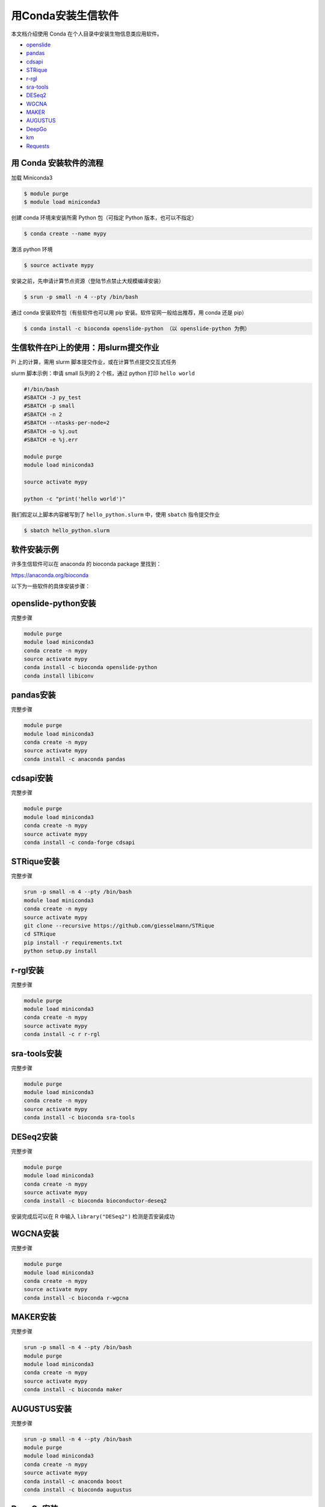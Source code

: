 .. _conda: 

用Conda安装生信软件
===================

本文档介绍使用 Conda 在个人目录中安装生物信息类应用软件。

-  `openslide <#openslide-python>`__
-  `pandas <#pandas>`__
-  `cdsapi <#cdsapi>`__
-  `STRique <#strique>`__
-  `r-rgl <#r-rgl>`__
-  `sra-tools <#sra-tools>`__
-  `DESeq2 <#deseq2>`__
-  `WGCNA <#wgcna>`__
-  `MAKER <#maker>`__
-  `AUGUSTUS <#augustus>`__
-  `DeepGo <#deepgo>`__
-  `km <#km>`__
-  `Requests <#requests>`__

用 Conda 安装软件的流程
-----------------------

加载 Miniconda3

.. code:: bash

   $ module purge
   $ module load miniconda3

创建 conda 环境来安装所需 Python 包（可指定 Python 版本，也可以不指定）

.. code:: bash

   $ conda create --name mypy

激活 python 环境

.. code:: bash

   $ source activate mypy

安装之前，先申请计算节点资源（登陆节点禁止大规模编译安装）

.. code:: bash

   $ srun -p small -n 4 --pty /bin/bash

通过 conda 安装软件包（有些软件也可以用 pip
安装。软件官网一般给出推荐，用 conda 还是 pip）

.. code:: bash

   $ conda install -c bioconda openslide-python （以 openslide-python 为例）

生信软件在Pi上的使用：用slurm提交作业
-----------------------------------------

Pi 上的计算，需用 slurm 脚本提交作业，或在计算节点提交交互式任务

slurm 脚本示例：申请 small 队列的 2 个核，通过 python 打印
``hello world``

.. code:: bash

   #!/bin/bash
   #SBATCH -J py_test
   #SBATCH -p small
   #SBATCH -n 2
   #SBATCH --ntasks-per-node=2
   #SBATCH -o %j.out
   #SBATCH -e %j.err

   module purge
   module load miniconda3

   source activate mypy

   python -c "print('hello world')"

我们假定以上脚本内容被写到了 ``hello_python.slurm`` 中，使用 ``sbatch``
指令提交作业

.. code:: bash

   $ sbatch hello_python.slurm

软件安装示例
------------

许多生信软件可以在 anaconda 的 bioconda package 里找到：

https://anaconda.org/bioconda

以下为一些软件的具体安装步骤：

openslide-python安装
---------------------

完整步骤

.. code:: bash

   module purge
   module load miniconda3
   conda create -n mypy
   source activate mypy
   conda install -c bioconda openslide-python
   conda install libiconv

pandas安装
-----------

完整步骤

.. code:: bash

   module purge
   module load miniconda3
   conda create -n mypy
   source activate mypy
   conda install -c anaconda pandas

cdsapi安装
-----------

完整步骤

.. code:: bash

   module purge
   module load miniconda3
   conda create -n mypy
   source activate mypy
   conda install -c conda-forge cdsapi

STRique安装
------------

完整步骤

.. code:: bash

   srun -p small -n 4 --pty /bin/bash
   module load miniconda3
   conda create -n mypy
   source activate mypy
   git clone --recursive https://github.com/giesselmann/STRique
   cd STRique
   pip install -r requirements.txt
   python setup.py install 

r-rgl安装
----------

完整步骤

.. code:: bash

   module purge
   module load miniconda3
   conda create -n mypy
   source activate mypy
   conda install -c r r-rgl

sra-tools安装
--------------

完整步骤

.. code:: bash

   module purge
   module load miniconda3
   conda create -n mypy
   source activate mypy
   conda install -c bioconda sra-tools

DESeq2安装
-----------

完整步骤

.. code:: bash

   module purge
   module load miniconda3
   conda create -n mypy
   source activate mypy
   conda install -c bioconda bioconductor-deseq2

安装完成后可以在 R 中输入 ``library("DESeq2")`` 检测是否安装成功

WGCNA安装
----------

完整步骤

.. code:: bash

   module purge
   module load miniconda3
   conda create -n mypy
   source activate mypy
   conda install -c bioconda r-wgcna

MAKER安装
----------

完整步骤

.. code:: bash

   srun -p small -n 4 --pty /bin/bash
   module purge
   module load miniconda3
   conda create -n mypy
   source activate mypy
   conda install -c bioconda maker

AUGUSTUS安装
-------------

完整步骤

.. code:: bash

   srun -p small -n 4 --pty /bin/bash
   module purge
   module load miniconda3
   conda create -n mypy
   source activate mypy
   conda install -c anaconda boost
   conda install -c bioconda augustus

DeepGo安装
-----------

完整步骤

.. code:: bash

   srun -p small -n 4 --pty /bin/bash
   git clone https://github.com/bio-ontology-research-group/deepgo.git
   module purge
   module load miniconda3
   conda create -n mypy
   source activate mypy
   conda install pip
   pip install -r requirements.txt

km安装
-------

完整步骤

.. code:: bash

   srun -p small -n 4 --pty /bin/bash
   git clone https://github.com/iric-soft/km.git
   module purge
   module load miniconda3
   conda create -n mypy
   source activate mypy
   chmod +x easy_install.sh 
   ./easy_install.sh

Requests安装
-------------

完整步骤

.. code:: bash

   module purge
   module load miniconda3
   conda create -n mypy
   source activate mypy
   conda install -c anaconda requests

参考资料
--------

-  miniconda https://docs.conda.io/en/latest/miniconda.html
